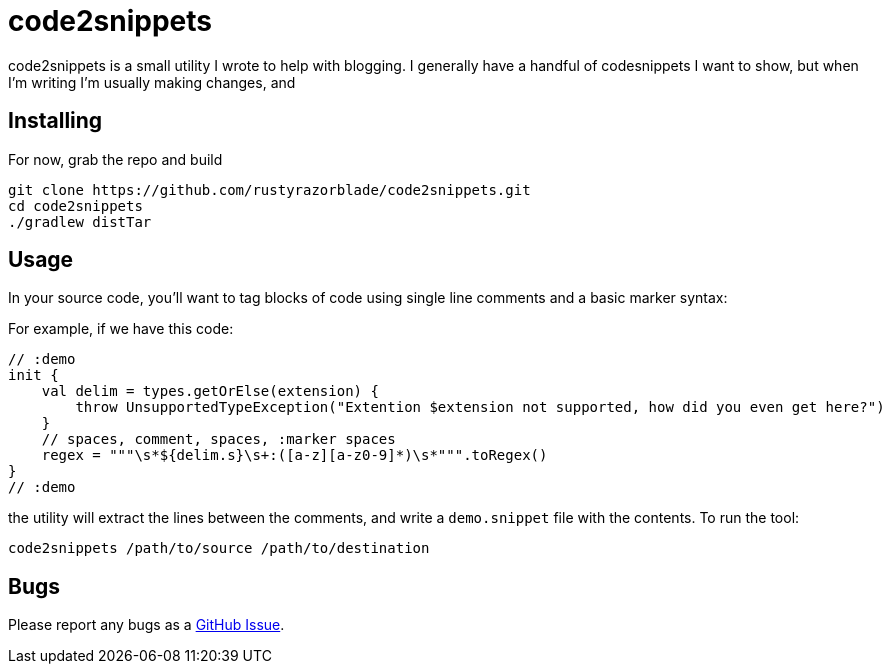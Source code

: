 # code2snippets

code2snippets is a small utility I wrote to help with blogging.  I generally have a handful of codesnippets I want to show, but when I'm writing I'm usually making changes, and

## Installing

For now, grab the repo and build

```bash
git clone https://github.com/rustyrazorblade/code2snippets.git
cd code2snippets
./gradlew distTar
```

## Usage

In your source code, you'll want to tag blocks of code using single line comments and a basic marker syntax:

For example, if we have this code:

```kotlin
// :demo
init {
    val delim = types.getOrElse(extension) {
        throw UnsupportedTypeException("Extention $extension not supported, how did you even get here?")
    }
    // spaces, comment, spaces, :marker spaces
    regex = """\s*${delim.s}\s+:([a-z][a-z0-9]*)\s*""".toRegex()
}
// :demo
```

the utility will extract the lines between the comments, and write a `demo.snippet` file with the contents.  To run the tool:

```bash
code2snippets /path/to/source /path/to/destination
```

## Bugs

Please report any bugs as a https://github.com/rustyrazorblade/code2snippets/issues[GitHub Issue].
